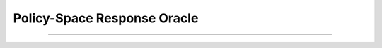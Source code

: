 .. _PSRO:

Policy-Space Response Oracle
======================================================================

.. contents::
    :local:
    :depth: 2

----------------------

